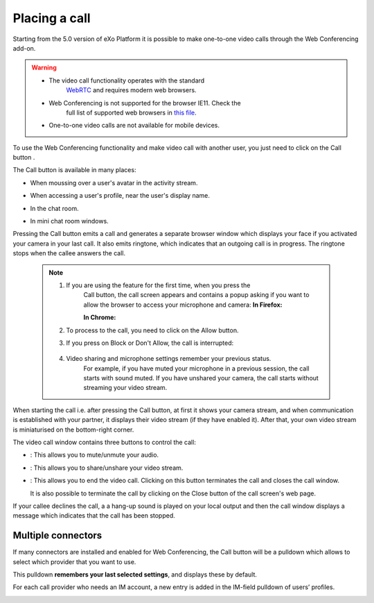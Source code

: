 .. _placing-call:

Placing a call
==============

Starting from the 5.0 version of eXo Platform it is possible to make
one-to-one video calls through the Web Conferencing add-on.


.. warning:: * The video call functionality operates with the standard
				`WebRTC <https://webrtc.org/>`__ and requires modern web browsers.
			 * Web Conferencing is not supported for the browser IE11. Check the
				full list of supported web browsers in `this
				file <https://www.exoplatform.com/terms-conditions/supported-environments.pdf>`__.
			 * One-to-one video calls are not available for mobile devices.

To use the Web Conferencing functionality and make video call with
another user, you just need to click on the Call button |image0|.

The Call button is available in many places:

-  When moussing over a user's avatar in the activity stream.

   |image1|

-  When accessing a user's profile, near the user's display name.

   |image2|

-  In the chat room.

   |image3|

-  In mini chat room windows.

   |image4|

Pressing the Call button emits a call and generates a separate browser
window which displays your face if you activated your camera in your
last call. It also emits ringtone, which indicates that an outgoing call
is in progress. The ringtone stops when the callee answers the call.

|image5|


 .. note:: 1. If you are using the feature for the first time, when you press the
			Call button, the call screen appears and contains a popup asking if
			you want to allow the browser to access your microphone and camera:
			**In Firefox:**

			|image6|

			**In Chrome:**

			|image7|

		   2. To process to the call, you need to click on the Allow button.

		   3. If you press on Block or Don't Allow, the call is interrupted:

			|image8|

		   4. Video sharing and microphone settings remember your previous status.
			For example, if you have muted your microphone in a previous
			session, the call starts with sound muted. If you have unshared your
			camera, the call starts without streaming your video stream.

When starting the call i.e. after pressing the Call button, at first it
shows your camera stream, and when communication is established with
your partner, it displays their video stream (if they have enabled it).
After that, your own video stream is miniaturised on the bottom-right
corner.

The video call window contains three buttons to control the call:

-  |image9|: This allows you to mute/unmute your audio.

-  |image10|: This allows you to share/unshare your video stream.

-  |image11|: This allows you to end the video call. Clicking on this
   button terminates the call and closes the call window.

   It is also possible to terminate the call by clicking on the Close
   button |image12| of the call screen's web page.

If your callee declines the call, a a hang-up sound is played on your
local output and then the call window displays a message which indicates
that the call has been stopped.

|image13|

.. _Multiple-connectors:

Multiple connectors
~~~~~~~~~~~~~~~~~~~~~~~~~

If many connectors are installed and enabled for Web Conferencing, the
Call button will be a pulldown which allows to select which provider
that you want to use.

This pulldown **remembers your last selected settings**, and displays
these by default.

|image14|

For each call provider who needs an IM account, a new entry is added in
the IM-field pulldown of users’ profiles.

|image15|

.. |image0| image:: images/webconf/call_button.png
.. |image1| image:: images/webconf/user_popover.png
.. |image2| image:: images/webconf/user_profile.png
.. |image3| image:: images/webconf/chat_room.png
.. |image4| image:: images/webconf/mini_chat_room.png
.. |image5| image:: images/webconf/webconf.png
.. |image6| image:: images/webconf/permission2.png
.. |image7| image:: images/webconf/permission.png
.. |image8| image:: images/webconf/no_permission.png
.. |image9| image:: images/webconf/first_button.png
.. |image10| image:: images/webconf/second_button.png
.. |image11| image:: images/webconf/third_button.png
.. |image12| image:: images/webconf/close_button.png
.. |image13| image:: images/webconf/stopped_call.png
.. |image14| image:: images/webconf/pulldown.png
.. |image15| image:: images/webconf/IM_field.png
